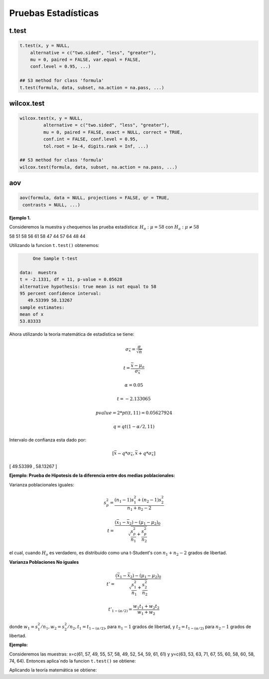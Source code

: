 Pruebas Estadísticas
====================

t.test
------

.. code:: R

   t.test(x, y = NULL,
       alternative = c("two.sided", "less", "greater"),
       mu = 0, paired = FALSE, var.equal = FALSE,
       conf.level = 0.95, ...)

   ## S3 method for class 'formula'
   t.test(formula, data, subset, na.action = na.pass, ...)


wilcox.test
-----------

.. code:: R

   wilcox.test(x, y = NULL,
            alternative = c("two.sided", "less", "greater"),
            mu = 0, paired = FALSE, exact = NULL, correct = TRUE,
            conf.int = FALSE, conf.level = 0.95,
            tol.root = 1e-4, digits.rank = Inf, ...)

   ## S3 method for class 'formula'
   wilcox.test(formula, data, subset, na.action = na.pass, ...)

aov
---

.. code:: R

   aov(formula, data = NULL, projections = FALSE, qr = TRUE,
    contrasts = NULL, ...)


**Ejemplo 1.** 

Consideremos la muestra y chequemos las prueba estadística: :math:`H_o: \mu = 58` con :math:`H_a: \mu \neq 58`

58 51 58 56 61 58 47 44 57 64 48 44

Utilizando la funcion ``t.test()`` obtenemos:

.. code:: R

	One Sample t-test

   data:  muestra
   t = -2.1331, df = 11, p-value = 0.05628
   alternative hypothesis: true mean is not equal to 58
   95 percent confidence interval:
      49.53399 58.13267
   sample estimates:
   mean of x 
   53.83333 


Ahora utilizando la teoría matemática de estadistica se tiene:

.. math::

   \sigma_{\bar{x}} = \frac{\sigma}{\sqrt{n}}

   t = \frac{\bar{x} - \mu_o}{\sigma_{\bar{x}}}

   \alpha = 0.05

   t=  -2.133065 

   pvalue= 2*pt(t, 11) =  0.05627924

   q = qt(1-\alpha/2,11)
 
Intervalo de confianza esta dado por:

.. math::

   [ \bar{x} - q * \sigma_{\bar{x}}, \bar{x} + q * \sigma_{\bar{x}} ]  


[ 49.53399  ,  58.13267 ]

**Ejemplo: Prueba de Hipotesis de la diferencia entre dos medias poblacionales:**

Varianza poblacionales iguales:

.. math::

   s_p^2 = \frac{(n_1-1)s_1^2 + (n_2-1)s_2^2}{n_1 + n_2-2}

   t = \frac{(\bar{x}_1 - \bar{x}_2) - (\mu_1 - \mu_2)_0}{\sqrt{\frac{s_p^2}{n_1} + \frac{s_p^2}{n_2} }}


el cual, cuando :math:`H_o` es verdadero, es distribuido como una t-Student's con :math:`n_1+n_2-2` grados de libertad.


**Varianza Poblaciones No iguales**

.. math::

   t' = \frac{(\bar{x}_1 - \bar{x}_2) - (\mu_1 - \mu_2)_0}{\sqrt{\frac{s_1^2}{n_1} + \frac{s_2^2}{n_2}}}

   t'_{1-(\alpha/2)} = \frac{w_1t_1 + w_2t_2}{w_1 + w_2}

donde :math:`w_1=s_1^2/n_1, w_2=s_2^2/n_2, t_1 = t_{1-(\alpha/2)}`, para :math:`n_1-1` grados de libertad, y :math:`t_2=t_{1-(\alpha/2)}`
para :math:`n_2-1` grados de libertad.


**Ejemplo:**

Consideremos las muestras: x=c(61, 57, 49, 55, 57, 58, 49, 52, 54, 59, 61, 61) y y=c(63, 53, 63, 71, 67, 55, 60, 58, 60, 58, 74, 64). 
Entonces aplica`ndo la funcion ``t.test()`` se obtiene:


.. source:: R

   Welch Two Sample t-test

   data:  x and y
   t = -2.7745, df = 19.702, p-value = 0.01181
   alternative hypothesis: true difference in means is not equal to 0
   95 percent confidence interval:
      -10.661441  -1.505225
   sample estimates:
   mean of x mean of y 
     56.08333  62.16667 

Aplicando la teoría matemática se obtiene:

.. source:: R

   x <- c(61, 57, 49, 55, 57, 58, 49, 52, 54, 59, 61, 61) 
   y <- c(63, 53, 63, 71, 67, 55, 60, 58, 60, 58, 74, 64)

   mx = mean(x)
   my = mean(y)

   n1 = 12
   n2 = 12

   v1 <- var(x)
   v2 <- var(y)

   w1 <- v1/n1
   w2 <- v2/n2

   alfa = 0.05
   t1 = qt(1-alfa/2, n1-1)
   t2 = qt(1-alfa/2, n2-1)

   ss = sqrt(v1/n1 + v2/n2)

   t = (mx-my) / ss


